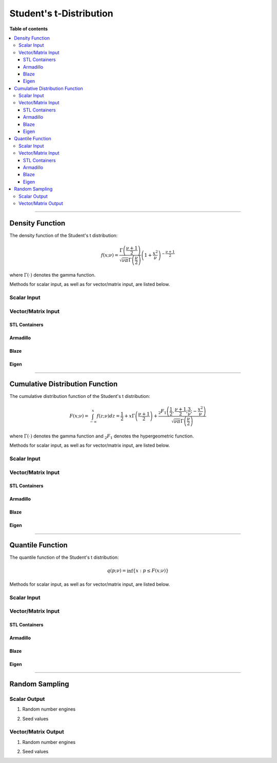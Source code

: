 .. Copyright (c) 2011-2023 Keith O'Hara

   Distributed under the terms of the Apache License, Version 2.0.

   The full license is in the file LICENSE, distributed with this software.

Student's t-Distribution
========================

**Table of contents**

.. contents:: :local:

----

Density Function
----------------

The density function of the Student's t distribution:

.. math::

   f(x; \nu) = \dfrac{\Gamma \left( \frac{\nu + 1}{2} \right)}{ \sqrt{\nu \pi} \Gamma \left( \frac{\nu}{2} \right)} \left( 1 + \frac{x^2}{\nu} \right)^{- \frac{\nu+1}{2}}

where :math:`\Gamma(\cdot)` denotes the gamma function.

Methods for scalar input, as well as for vector/matrix input, are listed below.

Scalar Input
~~~~~~~~~~~~

.. _dt-func-ref1:
.. doxygenfunction:: dt(const T1, const T2, const bool)
   :project: statslib

Vector/Matrix Input
~~~~~~~~~~~~~~~~~~~

STL Containers
______________

.. _dt-func-ref2:
.. doxygenfunction:: dt(const std::vector<eT>&, const T1, const bool)
   :project: statslib

Armadillo
_________

.. _dt-func-ref3:
.. doxygenfunction:: dt(const ArmaMat<eT>&, const T1, const bool)
   :project: statslib

Blaze
_____

.. _dt-func-ref4:
.. doxygenfunction:: dt(const BlazeMat<eT, To>&, const T1, const bool)
   :project: statslib

Eigen
_____

.. _dt-func-ref5:
.. doxygenfunction:: dt(const EigenMat<eT, iTr, iTc>&, const T1, const bool)
   :project: statslib

----

Cumulative Distribution Function
--------------------------------

The cumulative distribution function of the Student's t distribution:

.. math::

   F(x; \nu) = \int_{-\infty}^x f(z; \nu) dz = \frac{1}{2} + x \Gamma \left( \frac{\nu + 1}{2} \right) + \dfrac{ {}_2 F_1 \left( \frac{1}{2}, \frac{\nu+1}{2}; \frac{3}{\nu}; - \frac{x^2}{\nu} \right) }{ \sqrt{\nu \pi} \Gamma \left( \frac{\nu}{2} \right)}

where :math:`\Gamma(\cdot)` denotes the gamma function and :math:`{}_2 F_1` denotes the hypergeometric function.

Methods for scalar input, as well as for vector/matrix input, are listed below.

Scalar Input
~~~~~~~~~~~~

.. _pt-func-ref1:
.. doxygenfunction:: pt(const T1, const T2, const bool)
   :project: statslib

Vector/Matrix Input
~~~~~~~~~~~~~~~~~~~

STL Containers
______________

.. _pt-func-ref2:
.. doxygenfunction:: pt(const std::vector<eT>&, const T1, const bool)
   :project: statslib

Armadillo
_________

.. _pt-func-ref3:
.. doxygenfunction:: pt(const ArmaMat<eT>&, const T1, const bool)
   :project: statslib

Blaze
_____

.. _pt-func-ref4:
.. doxygenfunction:: pt(const BlazeMat<eT, To>&, const T1, const bool)
   :project: statslib

Eigen
_____

.. _pt-func-ref5:
.. doxygenfunction:: pt(const EigenMat<eT, iTr, iTc>&, const T1, const bool)
   :project: statslib

----

Quantile Function
-----------------

The quantile function of the Student's t distribution:

.. math::

   q(p; \nu) = \inf \left\{ x : p \leq F(x; \nu) \right\}

Methods for scalar input, as well as for vector/matrix input, are listed below.

Scalar Input
~~~~~~~~~~~~

.. _qt-func-ref1:
.. doxygenfunction:: qt(const T1, const T2)
   :project: statslib

Vector/Matrix Input
~~~~~~~~~~~~~~~~~~~

STL Containers
______________

.. _qt-func-ref2:
.. doxygenfunction:: qt(const std::vector<eT>&, const T1)
   :project: statslib

Armadillo
_________

.. _qt-func-ref3:
.. doxygenfunction:: qt(const ArmaMat<eT>&, const T1)
   :project: statslib

Blaze
_____

.. _qt-func-ref4:
.. doxygenfunction:: qt(const BlazeMat<eT, To>&, const T1)
   :project: statslib

Eigen
_____

.. _qt-func-ref5:
.. doxygenfunction:: qt(const EigenMat<eT, iTr, iTc>&, const T1)
   :project: statslib

----

Random Sampling
---------------

Scalar Output
~~~~~~~~~~~~~

1. Random number engines

.. _rt-func-ref1:
.. doxygenfunction:: rt(const T, rand_engine_t&)
   :project: statslib

2. Seed values

.. _rt-func-ref2:
.. doxygenfunction:: rt(const T, const ullint_t)
   :project: statslib

Vector/Matrix Output
~~~~~~~~~~~~~~~~~~~~

1. Random number engines

.. _rt-func-ref3:
.. doxygenfunction:: rt(const ullint_t, const ullint_t, const T1, rand_engine_t&)
   :project: statslib

2. Seed values

.. _rt-func-ref4:
.. doxygenfunction:: rt(const ullint_t, const ullint_t, const T1, const ullint_t)
   :project: statslib
